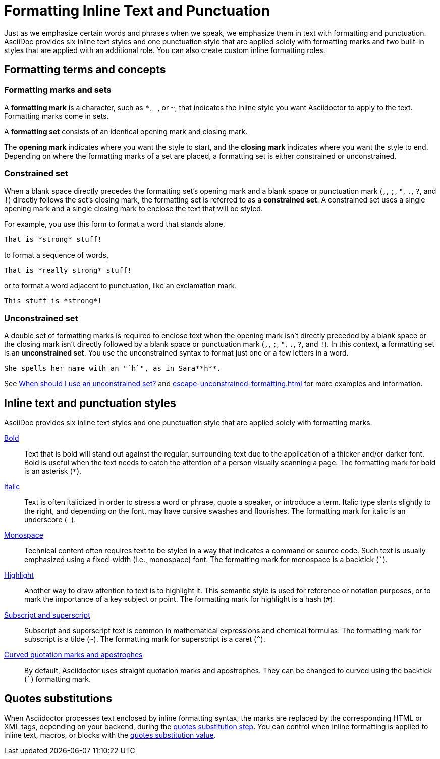 = Formatting Inline Text and Punctuation

Just as we emphasize certain words and phrases when we speak, we emphasize them in text with formatting and punctuation.
AsciiDoc provides six inline text styles and one punctuation style that are applied solely with formatting marks and two built-in styles that are applied with an additional role.
You can also create custom inline formatting roles.

== Formatting terms and concepts

=== Formatting marks and sets

A [#def-format-mark.term]*formatting mark* is a character, such as `+*+`, `_`, or `~`, that indicates the inline style you want Asciidoctor to apply to the text.
Formatting marks come in sets.

A [#def-format-set.term]*formatting set* consists of an identical opening mark and closing mark.

The [#def-open-mark.term]*opening mark* indicates where you want the style to start, and the [#def-close-mark.term]*closing mark* indicates where you want the style to end.
Depending on where the formatting marks of a set are placed, a formatting set is either constrained or unconstrained.

[#constrained-set]
=== Constrained set

When a blank space directly precedes the formatting set's opening mark and a blank space or punctuation mark (`,`, `;`, `"`, `.`, `?`, and `!`) directly follows the set's closing mark, the formatting set is referred to as a [.term]*constrained set*.
A constrained set uses a single opening mark and a single closing mark to enclose the text that will be styled.

For example, you use this form to format a word that stands alone,

[source]
----
That is *strong* stuff!
----

to format a sequence of words,

[source]
----
That is *really strong* stuff!
----

or to format a word adjacent to punctuation, like an exclamation mark.

[source]
----
This stuff is *strong*!
----

[#unconstrained-set]
=== Unconstrained set

A double set of formatting marks is required to enclose text when the opening mark isn't directly preceded by a blank space or the closing mark isn't directly followed by a blank space or punctuation mark (`,`, `;`, `"`, `.`, `?`, and `!`).
In this context, a formatting set is an [.term]*unconstrained set*.
You use the unconstrained syntax to format just one or a few letters in a word.

[source]
----
She spells her name with an "`h`", as in Sara**h**.
----

See xref:troubleshoot-unconstrained-formatting.adoc#when-to-use-unconstrained[When should I use an unconstrained set?] and xref:escape-unconstrained-formatting.adoc[] for more examples and information.

== Inline text and punctuation styles

AsciiDoc provides six inline text styles and one punctuation style that are applied solely with formatting marks.

xref:bold.adoc[Bold]::
Text that is bold will stand out against the regular, surrounding text due to the application of a thicker and/or darker font.
Bold is useful when the text needs to catch the attention of a person visually scanning a page.
The formatting mark for bold is an asterisk (`*`).

xref:italic.adoc[Italic]::
Text is often italicized in order to stress a word or phrase, quote a speaker, or introduce a term.
Italic type slants slightly to the right, and depending on the font, may have cursive swashes and flourishes.
The formatting mark for italic is an underscore (`+_+`).

xref:monospace.adoc[Monospace]::
Technical content often requires text to be styled in a way that indicates a command or source code.
Such text is usually emphasized using a fixed-width (i.e., monospace) font.
The formatting mark for monospace is a backtick (`++`++`).

xref:highlight.adoc[Highlight]::
Another way to draw attention to text is to highlight it.
This semantic style is used for reference or notation purposes, or to mark the importance of a key subject or point.
The formatting mark for highlight is a hash (`+#+`).

xref:subscript-and-superscript.adoc[Subscript and superscript]::
Subscript and superscript text is common in mathematical expressions and chemical formulas.
The formatting mark for subscript is a tilde (`{tilde}`).
The formatting mark for superscript is a caret (`{caret}`).

////
AsciiDoc also provides two built-in styles that are applied with an additional role.

Strike through::

Underline::
////

xref:quotation-marks-and-apostrophes.adoc[Curved quotation marks and apostrophes]::
By default, Asciidoctor uses straight quotation marks and apostrophes.
They can be changed to curved using the backtick (`++`++`) formatting mark.

== Quotes substitutions

When Asciidoctor processes text enclosed by inline formatting syntax, the marks are replaced by the corresponding HTML or XML tags, depending on your backend, during the xref:subs:quotes.adoc[quotes substitution step].
You can control when inline formatting is applied to inline text, macros, or blocks with the xref:subs:quotes.adoc#quotes-value[quotes substitution value].

////
CAUTION: You may not always want these symbols to indicate text formatting.
In those cases, you'll need to use additional markup to xref:subs:prevent.adoc[escape the text formatting markup].
////
